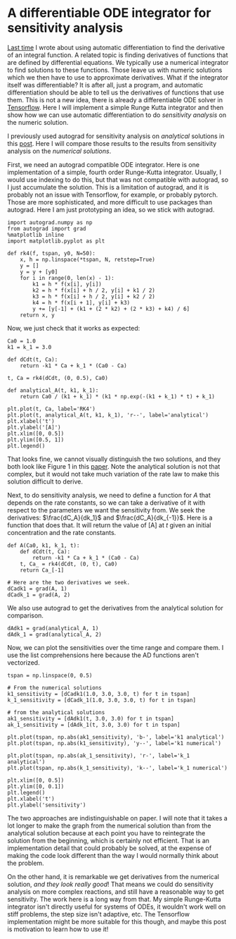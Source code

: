 * A differentiable ODE integrator for sensitivity analysis
  :PROPERTIES:
  :categories: autograd, ode, sensitivity
  :date:     2018/10/11 12:13:01
  :updated:  2018/10/11 12:13:01
  :org-url:  http://kitchingroup.cheme.cmu.edu/org/2018/10/11/A-differentiable-ODE-integrator-for-sensitivity-analysis.org
  :permalink: http://kitchingroup.cheme.cmu.edu/blog/2018/10/11/A-differentiable-ODE-integrator-for-sensitivity-analysis/index.html
  :END:

[[http://kitchingroup.cheme.cmu.edu/blog/2018/10/10/Autograd-and-the-derivative-of-an-integral-function/][Last time]] I wrote about using automatic differentiation to find the derivative of an integral function. A related topic is finding derivatives of functions that are defined by differential equations. We typically use a numerical integrator to find solutions to these functions. Those leave us with numeric solutions which we then have to use to approximate derivatives. What if the integrator itself was differentiable? It is after all, just a program, and automatic differentiation should be able to tell us the derivatives of functions that use them. This is not a new idea, there is already a differentiable ODE solver in [[https://www.tensorflow.org/versions/r1.1/api_docs/python/tf/contrib/integrate/odeint][Tensorflow]]. Here I will implement a simple Runge Kutta integrator and then show how we can use automatic differentiation to do /sensitivity analysis/ on the numeric solution.

I previously used autograd for sensitivity analysis on /analytical/ solutions in this [[http://kitchingroup.cheme.cmu.edu/blog/2017/11/15/Sensitivity-analysis-using-automatic-differentiation-in-Python/][post]]. Here I will compare those results to the results from sensitivity analysis on the /numerical solutions/.

First, we need an autograd compatible ODE integrator. Here is one implementation of a simple, fourth order Runge-Kutta integrator. Usually, I would use indexing to do this, but that was not compatible with autograd, so I just accumulate the solution. This is a limitation of autograd, and it is probably not an issue with Tensorflow, for example, or probably pytorch. Those are more sophisticated, and more difficult to use packages than autograd. Here I am just prototyping an idea, so we stick with autograd.

#+BEGIN_SRC ipython
import autograd.numpy as np
from autograd import grad
%matplotlib inline
import matplotlib.pyplot as plt

def rk4(f, tspan, y0, N=50):
    x, h = np.linspace(*tspan, N, retstep=True)
    y = []
    y = y + [y0]
    for i in range(0, len(x) - 1):
        k1 = h * f(x[i], y[i])
        k2 = h * f(x[i] + h / 2, y[i] + k1 / 2)
        k3 = h * f(x[i] + h / 2, y[i] + k2 / 2)
        k4 = h * f(x[i + 1], y[i] + k3)
        y += [y[-1] + (k1 + (2 * k2) + (2 * k3) + k4) / 6]
    return x, y
#+END_SRC

#+RESULTS:
:RESULTS:
# Out[60]:
:END:

Now, we just check that it works as expected:

#+BEGIN_SRC ipython
Ca0 = 1.0
k1 = k_1 = 3.0

def dCdt(t, Ca):
    return -k1 * Ca + k_1 * (Ca0 - Ca)

t, Ca = rk4(dCdt, (0, 0.5), Ca0)

def analytical_A(t, k1, k_1):
    return Ca0 / (k1 + k_1) * (k1 * np.exp(-(k1 + k_1) * t) + k_1)

plt.plot(t, Ca, label='RK4')
plt.plot(t, analytical_A(t, k1, k_1), 'r--', label='analytical')
plt.xlabel('t')
plt.ylabel('[A]')
plt.xlim([0, 0.5])
plt.ylim([0.5, 1])
plt.legend()
#+END_SRC

#+RESULTS:
:RESULTS:
# Out[98]:




# image/png
[[file:obipy-resources/6a1c5e4c896d855655b8da8b54214af3-90490Zdl.png]]
:END:

That looks fine, we cannot visually distinguish the two solutions, and they both look like Figure 1 in this [[http://citeseerx.ist.psu.edu/viewdoc/download?doi=10.1.1.428.6699&rep=rep1&type=pdf][paper]]. Note the analytical solution is not that complex, but it would not take much variation of the rate law to make this solution difficult to derive.

Next, to do sensitivity analysis, we need to define a function for $A$ that depends on the rate constants, so we can take a derivative of it with respect to the parameters we want the sensitivity from. We seek the derivatives: $\frac{dC_A}{dk_1}$ and $\frac{dC_A}{dk_{-1}}$. Here is a function that does that. It will return the value of [A] at $t$ given an initial concentration and the rate constants.

#+BEGIN_SRC ipython
def A(Ca0, k1, k_1, t):
    def dCdt(t, Ca):
        return -k1 * Ca + k_1 * (Ca0 - Ca)
    t, Ca_ = rk4(dCdt, (0, t), Ca0)
    return Ca_[-1]

# Here are the two derivatives we seek.
dCadk1 = grad(A, 1)
dCadk_1 = grad(A, 2)
#+END_SRC

#+RESULTS:
:RESULTS:
# Out[99]:
:END:

We also use autograd to get the derivatives from the analytical solution for comparison.
#+BEGIN_SRC ipython
dAdk1 = grad(analytical_A, 1)
dAdk_1 = grad(analytical_A, 2)
#+END_SRC

#+RESULTS:
:RESULTS:
# Out[100]:
:END:

Now, we can plot the sensitivities over the time range and compare them. I use the list comprehensions here because the AD functions aren't vectorized.

#+BEGIN_SRC ipython
tspan = np.linspace(0, 0.5)

# From the numerical solutions
k1_sensitivity = [dCadk1(1.0, 3.0, 3.0, t) for t in tspan]
k_1_sensitivity = [dCadk_1(1.0, 3.0, 3.0, t) for t in tspan]

# from the analytical solutions
ak1_sensitivity = [dAdk1(t, 3.0, 3.0) for t in tspan]
ak_1_sensitivity = [dAdk_1(t, 3.0, 3.0) for t in tspan]

plt.plot(tspan, np.abs(ak1_sensitivity), 'b-', label='k1 analytical')
plt.plot(tspan, np.abs(k1_sensitivity), 'y--', label='k1 numerical')

plt.plot(tspan, np.abs(ak_1_sensitivity), 'r-', label='k_1 analytical')
plt.plot(tspan, np.abs(k_1_sensitivity), 'k--', label='k_1 numerical')

plt.xlim([0, 0.5])
plt.ylim([0, 0.1])
plt.legend()
plt.xlabel('t')
plt.ylabel('sensitivity')
#+END_SRC

#+RESULTS:
:RESULTS:
# Out[101]:




# image/png
[[file:obipy-resources/6a1c5e4c896d855655b8da8b54214af3-90490mnr.png]]
:END:



The two approaches are indistinguishable on paper. I will note that it takes a lot longer to make the graph from the numerical solution than from the analytical solution because at each point you have to reintegrate the solution from the beginning, which is certainly not efficient. That is an implementation detail that could probably be solved, at the expense of making the code look different than the way I would normally think about the problem.

On the other hand, it is remarkable we get derivatives from the numerical solution, /and they look really good/! That means we could do sensitivity analysis on more complex reactions, and still have a reasonable way to get sensitivity. The work here is a long way from that. My simple Runge-Kutta integrator isn't directly useful for systems of ODEs, it wouldn't work well on stiff problems, the step size isn't adaptive, etc. The Tensorflow implementation might be more suitable for this though, and maybe this post is motivation to learn how to use it!
